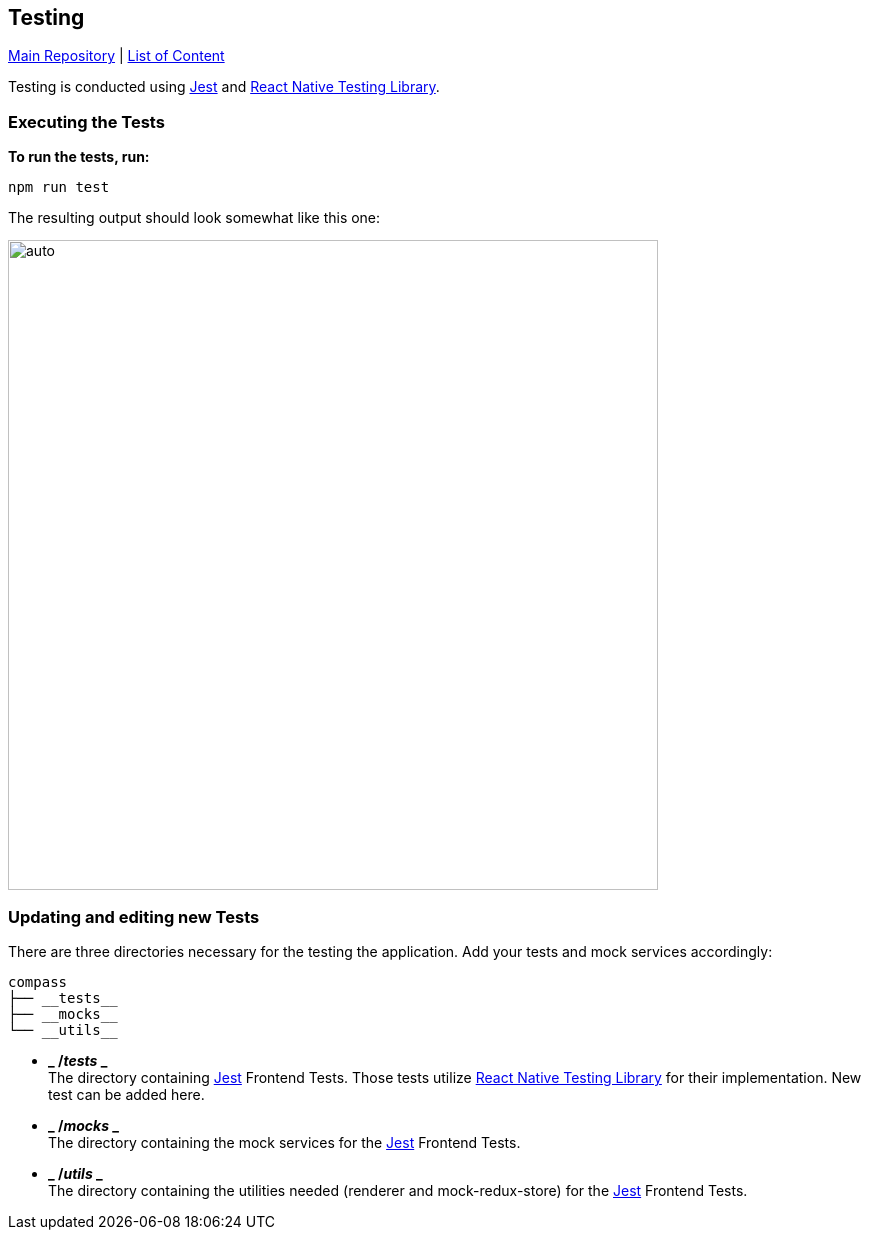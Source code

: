 == Testing

https://github.com/NUMde/compass-numapp[Main Repository] | link:../[List of Content]

Testing is conducted using https://jestjs.io/[Jest] and https://testing-library.com/[React Native Testing Library].

=== Executing the Tests

*To run the tests, run:*
....
npm run test
....

The resulting output should look somewhat like this one:
==========================
image:./images/p1.png[auto, 650]
==========================

=== Updating and editing new Tests

There are three directories necessary for the testing the application. Add your tests and mock services accordingly:

```
compass
├── __tests__
├── __mocks__
└── __utils__

```
* *_ /__tests__ _* + 
The directory containing link:https://jestjs.io/[Jest] Frontend Tests. Those tests utilize link:https://testing-library.com/docs/react-native-testing-library/intro/[React Native Testing Library] for their implementation.
New test can be added here.

* *_ /__mocks__ _* + 
The directory containing the mock services for the link:https://jestjs.io/[Jest] Frontend Tests.

* *_ /__utils__ _* + 
The directory containing the utilities needed (renderer and mock-redux-store) for the link:https://jestjs.io/[Jest] Frontend Tests.
